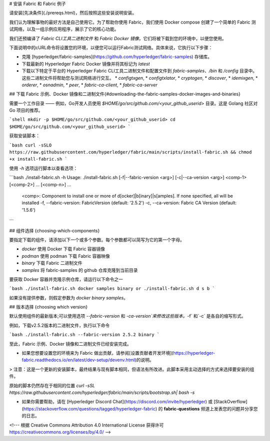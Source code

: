 # 安装 Fabric 和 Fabric 例子

请安装[先决条件](./prereqs.html)，然后按照这些安装说明安装。

我们认为理解事物的最好方法是自己使用它。为了帮助你使用 Fabric，我们使用 Docker compose 创建了一个简单的 Fabric 测试网络，以及一组示例应用程序，展示了它的核心功能。

我们还预编译了 `Fabric CLI工具二进制文件` 和 `Fabric Docker 镜像`，它们将被下载到您的环境中，以便您使用。

下面说明中的cURL命令将设置您的环境，以便您可以运行Fabric测试网络。具体来说，它执行以下步骤：

* 克隆 [hyperledger/fabric-samples](https://github.com/hyperledger/fabric-samples) 存储库。
* 下载最新的 Hyperledger Fabric Docker 镜像并将其标记为 `latest`
* 下载以下特定于平台的 Hyperledger Fabric CLI工具二进制文件和配置文件到 `fabric-samples`、`/bin` 和 `/config` 目录中。这些二进制文件将帮助您与测试网络进行交互。
  * `configtxgen`,
  * `configtxlator`,
  * `cryptogen`,
  * `discover`,
  * `idemixgen`,
  * `orderer`,
  * `osnadmin`,
  * `peer`,
  * `fabric-ca-client`,
  * `fabric-ca-server`

## 下载 Fabric 示例、Docker 镜像和二进制文件{#downloading-the-fabric-samples-docker-images-and-binaries}

需要一个工作目录 —— 例如，Go开发人员使用 `$HOME/go/src/github.com/<your_github_userid>` 目录。这是 Golang 社区对 Go 项目的推荐。

```shell
mkdir -p $HOME/go/src/github.com/<your_github_userid>
cd $HOME/go/src/github.com/<your_github_userid>
```

获取安装脚本：

```bash
curl -sSLO https://raw.githubusercontent.com/hyperledger/fabric/main/scripts/install-fabric.sh && chmod +x install-fabric.sh
```

使用 `-h` 选项运行脚本以查看选项：

```bash
./install-fabric.sh -h
Usage: ./install-fabric.sh [-f|--fabric-version <arg>] [-c|--ca-version <arg>] <comp-1> [<comp-2>] ... [<comp-n>] ...
        <comp>: Component to install one or more of  d[ocker]|b[inary]|s[amples]. If none specified, all will be installed
        -f, --fabric-version: FabricVersion (default: '2.5.2')
        -c, --ca-version: Fabric CA Version (default: '1.5.6')
```

## 组件选择 {choosing-which-components}

要指定下载的组件，请添加以下一个或多个参数。每个参数都可以简写为它的第一个字母。

* `docker` 使用 Docker 下载 Fabric 容器镜像
* `podman` 使用 podman 下载 Fabric 容器映像
* `binary` 下载 Fabric 二进制文件
* `samples` 将 fabric-samples 的 github 仓库克隆到当前目录

要获取 Docker 容器并克隆示例仓库，请运行以下命令之一

```bash
./install-fabric.sh docker samples binary
or
./install-fabric.sh d s b
```

如果没有提供参数，则假定参数为 `docker binary samples`。

## 版本选择 {choosing which version}

默认使用组件的最新版本;可以使用选项 `--fabric-version` 和 `-ca-version`来修改这些版本。`-f` 和`-c` 是各自的缩写形式。

例如，下载v2.5.2版本的二进制文件，执行以下命令

```bash
./install-fabric.sh --fabric-version 2.5.2 binary
```

至此，Fabric 示例、Docker 镜像和二进制文件已经安装完成。

* 如果您想要设置您的环境来为 Fabric 做出贡献，请参阅[设置贡献者开发环境](https://hyperledger-fabric.readthedocs.io/en/latest/dev-setup/devenv.html)的说明。

> 注意：这是一个更新的安装脚本，最终结果与现有脚本相同，但语法有所改进。此脚本采用主动选择的方式来选择要安装的组件。 

原始的脚本仍然存在于相同的位置 `curl -sSL https://raw.githubusercontent.com/hyperledger/fabric/main/scripts/bootstrap.sh| bash -s`

* 如果你需要帮助，请在 [Hyperledger Discord Chat](https://discord.com/invite/hyperledger) 或 [StackOverflow](https://stackoverflow.com/questions/tagged/hyperledger-fabric) 的 **fabric-questions** 频道上发表您的问题并分享您的日志。

<!--- 根据 Creative Commons Attribution 4.0 International License 获得许可
https://creativecommons.org/licenses/by/4.0/ -->
